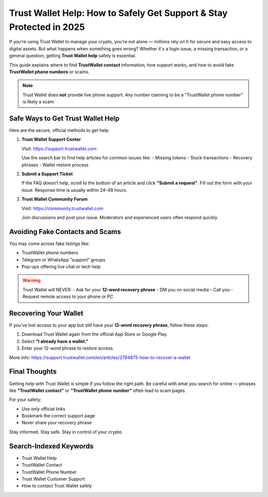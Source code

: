 ##################
Trust Wallet Help: How to Safely Get Support & Stay Protected in 2025
##################

.. meta::
   :msvalidate.01: 033863D57B8863837FC51FD2941E1650


If you're using Trust Wallet to manage your crypto, you're not alone — millions rely on it for secure and easy access to digital assets. But what happens when something goes wrong? Whether it's a login issue, a missing transaction, or a general question, getting **Trust Wallet help** safely is essential.

This guide explains where to find **TrustWallet contact** information, how support works, and how to avoid fake **TrustWallet phone numbers** or scams.

.. note::
   Trust Wallet does **not** provide live phone support. Any number claiming to be a "TrustWallet phone number" is likely a scam.

Safe Ways to Get Trust Wallet Help
-----------------------------------

Here are the secure, official methods to get help:

1. **Trust Wallet Support Center**

   Visit: https://support.trustwallet.com

   Use the search bar to find help articles for common issues like:
   - Missing tokens
   - Stuck transactions
   - Recovery phrases
   - Wallet restore process

2. **Submit a Support Ticket**

   If the FAQ doesn’t help, scroll to the bottom of an article and click **"Submit a request"**. Fill out the form with your issue. Response time is usually within 24–48 hours.

3. **Trust Wallet Community Forum**

   Visit: https://community.trustwallet.com

   Join discussions and post your issue. Moderators and experienced users often respond quickly.

Avoiding Fake Contacts and Scams
---------------------------------

You may come across fake listings like:

- TrustWallet phone numbers
- Telegram or WhatsApp “support” groups
- Pop-ups offering live chat or tech help

.. warning::
   Trust Wallet will NEVER:
   - Ask for your **12-word recovery phrase**
   - DM you on social media
   - Call you
   - Request remote access to your phone or PC

Recovering Your Wallet
-----------------------

If you've lost access to your app but still have your **12-word recovery phrase**, follow these steps:

1. Download Trust Wallet again from the official App Store or Google Play.
2. Select **"I already have a wallet."**
3. Enter your 12-word phrase to restore access.

More info: https://support.trustwallet.com/en/articles/2794875-how-to-recover-a-wallet

Final Thoughts
----------------

Getting help with Trust Wallet is simple if you follow the right path. Be careful with what you search for online — phrases like **"TrustWallet contact"** or **"TrustWallet phone number"** often lead to scam pages.

For your safety:

- Use only official links
- Bookmark the correct support page
- Never share your recovery phrase

Stay informed. Stay safe. Stay in control of your crypto.

Search-Indexed Keywords
------------------------

- Trust Wallet Help
- TrustWallet Contact
- TrustWallet Phone Number
- Trust Wallet Customer Support
- How to contact Trust Wallet safely

